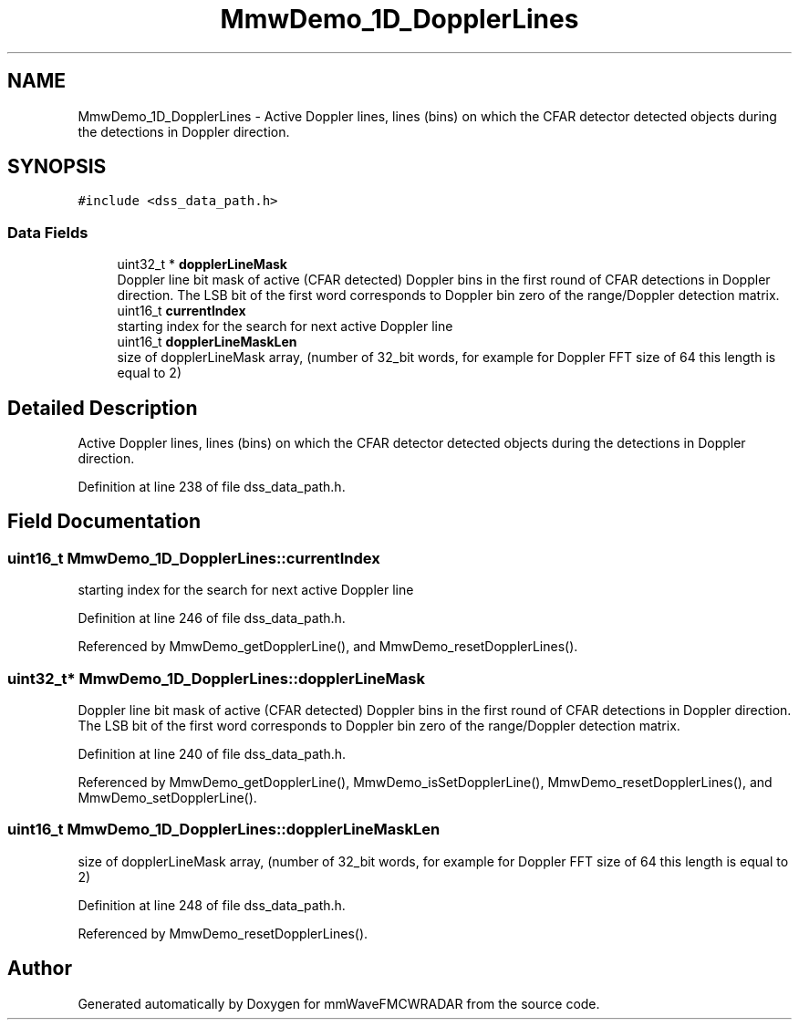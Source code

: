 .TH "MmwDemo_1D_DopplerLines" 3 "Wed May 20 2020" "Version 1.0" "mmWaveFMCWRADAR" \" -*- nroff -*-
.ad l
.nh
.SH NAME
MmwDemo_1D_DopplerLines \- Active Doppler lines, lines (bins) on which the CFAR detector detected objects during the detections in Doppler direction\&.  

.SH SYNOPSIS
.br
.PP
.PP
\fC#include <dss_data_path\&.h>\fP
.SS "Data Fields"

.in +1c
.ti -1c
.RI "uint32_t * \fBdopplerLineMask\fP"
.br
.RI "Doppler line bit mask of active (CFAR detected) Doppler bins in the first round of CFAR detections in Doppler direction\&. The LSB bit of the first word corresponds to Doppler bin zero of the range/Doppler detection matrix\&. "
.ti -1c
.RI "uint16_t \fBcurrentIndex\fP"
.br
.RI "starting index for the search for next active Doppler line "
.ti -1c
.RI "uint16_t \fBdopplerLineMaskLen\fP"
.br
.RI "size of dopplerLineMask array, (number of 32_bit words, for example for Doppler FFT size of 64 this length is equal to 2) "
.in -1c
.SH "Detailed Description"
.PP 
Active Doppler lines, lines (bins) on which the CFAR detector detected objects during the detections in Doppler direction\&. 


.PP
Definition at line 238 of file dss_data_path\&.h\&.
.SH "Field Documentation"
.PP 
.SS "uint16_t MmwDemo_1D_DopplerLines::currentIndex"

.PP
starting index for the search for next active Doppler line 
.PP
Definition at line 246 of file dss_data_path\&.h\&.
.PP
Referenced by MmwDemo_getDopplerLine(), and MmwDemo_resetDopplerLines()\&.
.SS "uint32_t* MmwDemo_1D_DopplerLines::dopplerLineMask"

.PP
Doppler line bit mask of active (CFAR detected) Doppler bins in the first round of CFAR detections in Doppler direction\&. The LSB bit of the first word corresponds to Doppler bin zero of the range/Doppler detection matrix\&. 
.PP
Definition at line 240 of file dss_data_path\&.h\&.
.PP
Referenced by MmwDemo_getDopplerLine(), MmwDemo_isSetDopplerLine(), MmwDemo_resetDopplerLines(), and MmwDemo_setDopplerLine()\&.
.SS "uint16_t MmwDemo_1D_DopplerLines::dopplerLineMaskLen"

.PP
size of dopplerLineMask array, (number of 32_bit words, for example for Doppler FFT size of 64 this length is equal to 2) 
.PP
Definition at line 248 of file dss_data_path\&.h\&.
.PP
Referenced by MmwDemo_resetDopplerLines()\&.

.SH "Author"
.PP 
Generated automatically by Doxygen for mmWaveFMCWRADAR from the source code\&.
